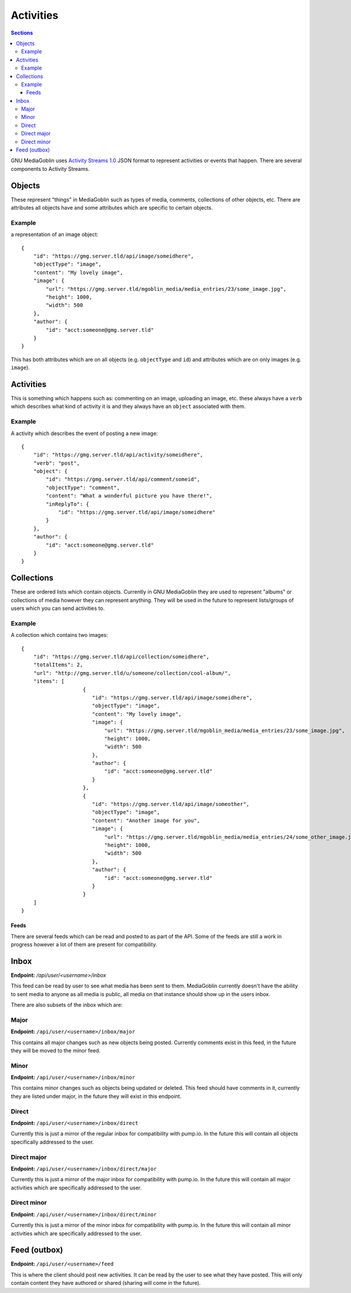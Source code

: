 .. MediaGoblin Documentation

   Written in 2011, 2012 by MediaGoblin contributors
   
   To the extent possible under law, the author(s) have dedicated all
   copyright and related and neighboring rights to this software to
   the public domain worldwide. This software is distributed without
   any warranty.
   
   You should have received a copy of the CC0 Public Domain
   Dedication along with this software. If not, see
   <http://creativecommons.org/publicdomain/zero/1.0/>.

==========
Activities
==========

.. contents:: Sections
   :local:

GNU MediaGoblin uses `Activity Streams 1.0 <http://activitystrea.ms>`_ JSON
format to represent activities or events that happen. There are several
components to Activity Streams.

Objects
-------
These represent "things" in MediaGoblin such as types of media, comments, collections
of other objects, etc. There are attributes all objects have and some attributes which
are specific to certain objects.

Example
^^^^^^^
a representation of an image object::

    {
        "id": "https://gmg.server.tld/api/image/someidhere",
        "objectType": "image",
        "content": "My lovely image",
        "image": {
            "url": "https://gmg.server.tld/mgoblin_media/media_entries/23/some_image.jpg",
            "height": 1000,
            "width": 500
        },
        "author": {
            "id": "acct:someone@gmg.server.tld"
        }
    }

This has both attributes which are on all objects (e.g. ``objectType`` and ``id``)
and attributes which are on only images (e.g. ``image``).

Activities
----------
This is something which happens such as: commenting on an image, uploading an image, etc.
these always have a ``verb`` which describes what kind of activity it is and they always have
an ``object`` associated with them.

Example
^^^^^^^
A activity which describes the event of posting a new image::

    {
        "id": "https://gmg.server.tld/api/activity/someidhere",
        "verb": "post",
        "object": {
            "id": "https://gmg.server.tld/api/comment/someid",
            "objectType": "comment",
            "content": "What a wonderful picture you have there!",
            "inReplyTo": {
                "id": "https://gmg.server.tld/api/image/someidhere"
            }
        },
        "author": {
            "id": "acct:someone@gmg.server.tld"
        }
    }

Collections
-----------
These are ordered lists which contain objects. Currently in GNU MediaGoblin they are used
to represent "albums" or collections of media however they can represent anything. They will
be used in the future to represent lists/groups of users which you can send activities to.

Example
^^^^^^^
A collection which contains two images::

    {
        "id": "https://gmg.server.tld/api/collection/someidhere",
        "totalItems": 2,
        "url": "http://gmg.server.tld/u/someone/collection/cool-album/",
        "items": [
			{
			   "id": "https://gmg.server.tld/api/image/someidhere",
			   "objectType": "image",
			   "content": "My lovely image",
			   "image": {
			       "url": "https://gmg.server.tld/mgoblin_media/media_entries/23/some_image.jpg",
			       "height": 1000,
			       "width": 500
			   },
			   "author": {
			       "id": "acct:someone@gmg.server.tld"
			   }
			},
			{
			   "id": "https://gmg.server.tld/api/image/someother",
			   "objectType": "image",
			   "content": "Another image for you",
			   "image": {
			       "url": "https://gmg.server.tld/mgoblin_media/media_entries/24/some_other_image.jpg",
			       "height": 1000,
			       "width": 500
			   },
			   "author": {
			       "id": "acct:someone@gmg.server.tld"
			   }
			}
        ]
    }

Feeds
=====

There are several feeds which can be read and posted to as part of the API. Some
of the feeds are still a work in progress however a lot of them are present for
compatibility.

Inbox
-----

**Endpoint:** `/api/user/<username>/inbox`

This feed can be read by user to see what media has been sent to them.
MediaGoblin currently doesn't have the ability to sent media to anyone
as all media is public, all media on that instance should show up in the
users inbox.

There are also subsets of the inbox which are:

Major
^^^^^
**Endpoint:** ``/api/user/<username>/inbox/major``

This contains all major changes such as new objects being posted. Currently
comments exist in this feed, in the future they will be moved to the minor feed.

Minor
^^^^^
**Endpoint:** ``/api/user/<username>/inbox/minor``

This contains minor changes such as objects being updated or deleted. This feed
should have comments in it, currently they are listed under major, in the future
they will exist in this endpoint.

Direct
^^^^^^
**Endpoint:** ``/api/user/<username>/inbox/direct``

Currently this is just a mirror of the regular inbox for compatibility with
pump.io. In the future this will contain all objects specifically addressed to
the user.

Direct major
^^^^^^^^^^^^
**Endpoint:** ``/api/user/<username>/inbox/direct/major``

Currently this is just a mirror of the major inbox for compatibility with
pump.io. In the future this will contain all major activities which are
specifically addressed to the user.

Direct minor
^^^^^^^^^^^^
**Endpoint:** ``/api/user/<username>/inbox/direct/minor``

Currently this is just a mirror of the minor inbox for compatibility with
pump.io. In the future this will contain all minor activities which are
specifically addressed to the user.

Feed (outbox)
-------------
**Endpoint:** ``/api/user/<username>/feed``

This is where the client should post new activities. It can be read by the
user to see what they have posted. This will only contain content they have
authored or shared (sharing will come in the future).
